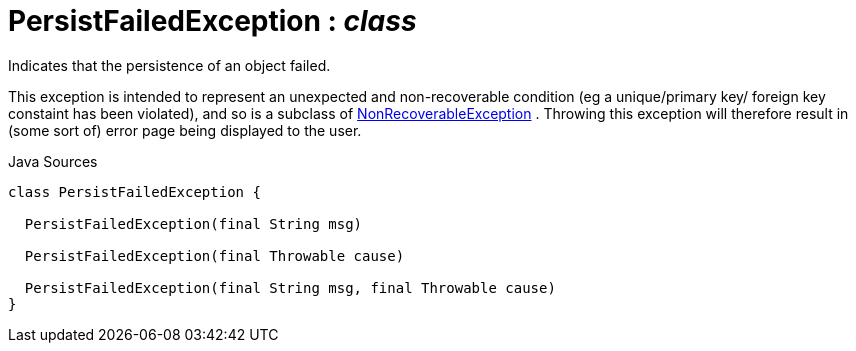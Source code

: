 = PersistFailedException : _class_
:Notice: Licensed to the Apache Software Foundation (ASF) under one or more contributor license agreements. See the NOTICE file distributed with this work for additional information regarding copyright ownership. The ASF licenses this file to you under the Apache License, Version 2.0 (the "License"); you may not use this file except in compliance with the License. You may obtain a copy of the License at. http://www.apache.org/licenses/LICENSE-2.0 . Unless required by applicable law or agreed to in writing, software distributed under the License is distributed on an "AS IS" BASIS, WITHOUT WARRANTIES OR  CONDITIONS OF ANY KIND, either express or implied. See the License for the specific language governing permissions and limitations under the License.

Indicates that the persistence of an object failed.

This exception is intended to represent an unexpected and non-recoverable condition (eg a unique/primary key/ foreign key constaint has been violated), and so is a subclass of xref:system:generated:index/applib/NonRecoverableException.adoc.adoc[NonRecoverableException] . Throwing this exception will therefore result in (some sort of) error page being displayed to the user.

.Java Sources
[source,java]
----
class PersistFailedException {

  PersistFailedException(final String msg)

  PersistFailedException(final Throwable cause)

  PersistFailedException(final String msg, final Throwable cause)
}
----

